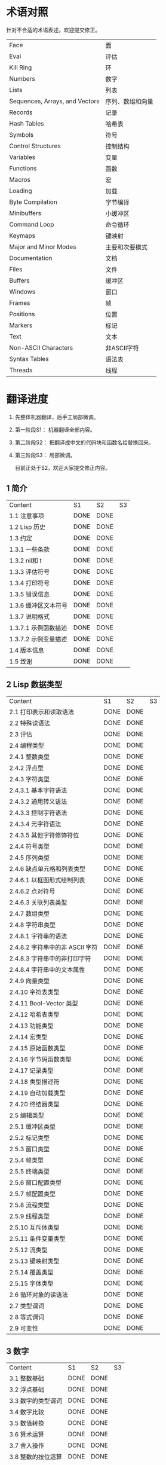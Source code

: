 * 术语对照
  针对不合适的术语表述，欢迎提交修正。
| Face         | 面       |
| Eval         | 评估     |
| Kill Ring    | 环       |
| Numbers                            | 数字                 |
| Lists                              | 列表                 |
| Sequences, Arrays, and Vectors     | 序列、数组和向量     |
| Records                            | 记录                 |
| Hash Tables                        | 哈希表               |
| Symbols                            | 符号                 |
| Control Structures                 | 控制结构             |
| Variables                          | 变量                 |
| Functions                          | 函数                 |
| Macros                             | 宏                   |
| Loading                            | 加载                 |
| Byte Compilation                   | 字节编译             |
| Minibuffers                        | 小缓冲区             |
| Command Loop                       | 命令循环             |
| Keymaps                            | 键映射               |
| Major and Minor Modes              | 主要和次要模式       |
| Documentation                      | 文档                 |
| Files                              | 文件                 |
| Buffers                            | 缓冲区            |
| Windows                            | 窗口                 |
| Frames                             | 帧                   |
| Positions                          | 位置                 |
| Markers                            | 标记                 |
| Text                               | 文本                 |
| Non-ASCII Characters               | 非ASCII字符          |
| Syntax Tables                      | 语法表               |
| Threads                            | 线程                 |

* 翻译进度
1. 先整体机器翻译，后手工局部微调。
2. 第一阶段S1： 机器翻译全部内容。
3. 第二阶段S2： 把翻译成中文的代码块和函数名给替换回来。
4. 第三阶段S3： 局部微调。

   目前正处于S2，欢迎大家提交修正内容。

** 1 简介
   | Content              | S1   | S2   | S3 |
   | 1.1 注意事项         | DONE | DONE |    |
   | 1.2 Lisp 历史        | DONE | DONE |    |
   | 1.3 约定             | DONE | DONE |    |
   | 1.3.1 一些条款       | DONE | DONE |    |
   | 1.3.2 nil和 t        | DONE | DONE |    |
   | 1.3.3 评估符号       | DONE | DONE |    |
   | 1.3.4 打印符号       | DONE | DONE |    |
   | 1.3.5 错误信息       | DONE | DONE |    |
   | 1.3.6 缓冲区文本符号 | DONE | DONE |    |
   | 1.3.7 说明格式       | DONE | DONE |    |
   | 1.3.7.1 示例函数描述 | DONE | DONE |    |
   | 1.3.7.2 示例变量描述 | DONE | DONE |    |
   | 1.4 版本信息         | DONE | DONE |    |
   | 1.5 致谢             | DONE | DONE |    |

** 2 Lisp 数据类型
   | Content                         | S1 | S2 | S3 |
   | 2.1 打印表示和读取语法          | DONE | DONE |    |
   | 2.2 特殊读语法                  | DONE | DONE |    |
   | 2.3 评估                        | DONE | DONE |    |
   | 2.4 编程类型                    | DONE | DONE |    |
   | 2.4.1 整数类型                  | DONE | DONE |    |
   | 2.4.2 浮点型                    | DONE | DONE |    |
   | 2.4.3 字符类型                  | DONE | DONE |    |
   | 2.4.3.1 基本字符语法            | DONE | DONE |    |
   | 2.4.3.2 通用转义语法            | DONE | DONE |    |
   | 2.4.3.3 控制字符语法            | DONE | DONE |    |
   | 2.4.3.4 元字符语法              | DONE | DONE |    |
   | 2.4.3.5 其他字符修饰符位        | DONE | DONE |    |
   | 2.4.4 符号类型                  | DONE | DONE |    |
   | 2.4.5 序列类型                  | DONE | DONE |    |
   | 2.4.6 缺点单元格和列表类型      | DONE | DONE |    |
   | 2.4.6.1 以框图形式绘制列表      | DONE | DONE |    |
   | 2.4.6.2 点对符号                | DONE | DONE |    |
   | 2.4.6.3 关联列表类型            | DONE | DONE |    |
   | 2.4.7 数组类型                  | DONE | DONE |    |
   | 2.4.8 字符串类型                | DONE | DONE |    |
   | 2.4.8.1 字符串的语法            | DONE | DONE |    |
   | 2.4.8.2 字符串中的非 ASCII 字符 | DONE | DONE |    |
   | 2.4.8.3 字符串中的非打印字符    | DONE | DONE |    |
   | 2.4.8.4 字符串中的文本属性      | DONE | DONE |    |
   | 2.4.9 向量类型                  | DONE | DONE |    |
   | 2.4.10 字符表类型               | DONE | DONE |    |
   | 2.4.11 Bool-Vector 类型         | DONE | DONE |    |
   | 2.4.12 哈希表类型               | DONE | DONE |    |
   | 2.4.13 功能类型                 | DONE | DONE |    |
   | 2.4.14 宏类型                   | DONE | DONE |    |
   | 2.4.15 原始函数类型             | DONE | DONE |    |
   | 2.4.16 字节码函数类型           | DONE | DONE |    |
   | 2.4.17 记录类型                 | DONE | DONE |    |
   | 2.4.18 类型描述符               | DONE | DONE |    |
   | 2.4.19 自动加载类型             | DONE | DONE |    |
   | 2.4.20 终结器类型               | DONE | DONE |    |
   | 2.5 编辑类型                    | DONE | DONE |    |
   | 2.5.1 缓冲区类型                | DONE | DONE |    |
   | 2.5.2 标记类型                  | DONE | DONE |    |
   | 2.5.3 窗口类型                  | DONE | DONE |    |
   | 2.5.4 帧类型                    | DONE | DONE |    |
   | 2.5.5 终端类型                  | DONE | DONE |    |
   | 2.5.6 窗口配置类型              | DONE | DONE |    |
   | 2.5.7 帧配置类型                | DONE | DONE |    |
   | 2.5.8 流程类型                  | DONE | DONE |    |
   | 2.5.9 线程类型                  | DONE | DONE |    |
   | 2.5.10 互斥体类型               | DONE | DONE |    |
   | 2.5.11 条件变量类型             | DONE | DONE |    |
   | 2.5.12 流类型                   | DONE | DONE |    |
   | 2.5.13 键映射类型               | DONE | DONE |    |
   | 2.5.14 覆盖类型                 | DONE | DONE |    |
   | 2.5.15 字体类型                 | DONE | DONE |    |
   | 2.6 循环对象的读语法            | DONE | DONE |    |
   | 2.7 类型谓词                    | DONE | DONE |    |
   | 2.8 等式谓词                    | DONE | DONE |    |
   | 2.9 可变性                      | DONE | DONE |    |


** 3 数字
   | Content            | S1   | S2   | S3 |
   | 3.1 整数基础       | DONE | DONE |    |
   | 3.2 浮点基础       | DONE | DONE |    |
   | 3.3 数字的类型谓词 | DONE | DONE |    |
   | 3.4 数字比较       | DONE | DONE |    |
   | 3.5 数值转换       | DONE | DONE |    |
   | 3.6 算术运算       | DONE | DONE |    |
   | 3.7 舍入操作       | DONE | DONE |    |
   | 3.8 整数的按位运算 | DONE | DONE |    |
   | 3.9 标准数学函数   | DONE | DONE |    |
   | 3.10 随机数        | DONE | DONE |    |


** 4 字符串和字符
   | Content                 | S1   | S2   | S3 |
   | 4.1 字符串和字符基础    | DONE | DONE |    |
   | 4.2 字符串谓词          | DONE | DONE |    |
   | 4.3 创建字符串          | DONE | DONE |    |
   | 4.4 修改字符串          | DONE | DONE |    |
   | 4.5 字符与字符串的比较  | DONE | DONE |    |
   | 4.6 字符和字符串的转换  | DONE | DONE |    |
   | 4.7 格式化字符串        | DONE | DONE |    |
   | 4.8 自定义格式字符串    | DONE | DONE |    |
   | 4.9 Lisp 中的大小写转换 | DONE | DONE |    |
   | 4.10 案例表             | DONE | DONE |    |


** 5 列表
   | Content                    | S1   | S2   | S3 |
   | 5.1 列表和缺点单元格       | DONE | DONE |    |
   | 5.2 列表上的谓词           | DONE | DONE |    |
   | 5.3 访问列表元素           | DONE | DONE |    |
   | 5.4 构建 Cons 单元格和列表 | DONE | DONE |    |
   | 5.5 修改列表变量           | DONE | DONE |    |
   | 5.6 修改现有列表结构       | DONE | DONE |    |
   | 5.6.1 改变列表元素 setcar  | DONE | DONE |    |
   | 5.6.2 更改列表的 CDR       | DONE | DONE |    |
   | 5.6.3 重新排列列表的函数   | DONE | DONE |    |
   | 5.7 使用列表作为集合       | DONE | DONE |    |
   | 5.8 关联列表               | DONE | DONE |    |
   | 5.9 属性列表               | DONE | DONE |    |
   | 5.9.1 属性列表和关联列表   | DONE | DONE |    |
   | 5.9.2 符号外的属性列表     | DONE | DONE |    |


** 6 序列、数组和向量
   | Content                  | S1   | S2   | S3 |
   | 6.1 序列                 | DONE | DONE |    |
   | 6.2 数组                 | DONE | DONE |    |
   | 6.3 操作数组的函数       | DONE | DONE |    |
   | 6.4 向量                 | DONE | DONE |    |
   | 6.5 向量函数             | DONE | DONE |    |
   | 6.6 字符表               | DONE | DONE |    |
   | 6.7 布尔向量             | DONE | DONE |    |
   | 6.8 管理固定大小的对象环 | DONE | DONE |    |


** 7 记录
   | Content        | S1   | S2   | S3 |
   | 7.1 记录功能   | DONE | DONE |    |
   | 7.2 向后兼容性 | DONE | DONE |    |

** 8 哈希表
   | Content            | S1   | S2   | S3 |
   | 8.1 创建哈希表     | DONE | DONE |    |
   | 8.2 哈希表访问     | DONE | DONE |    |
   | 8.3 定义哈希比较   | DONE | DONE |    |
   | 8.4 其他哈希表函数 | DONE | DONE |    |

** 9 符号
   | Content            | S1   | S2 | S3 |
   | 9.1 符号组件       | DONE | DONE |    |
   | 9.2 定义符号       | DONE | DONE |    |
   | 9.3 创建和嵌入符号 | DONE | DONE |    |
   | 9.4 符号属性       | DONE | DONE |    |
   | 9.4.1 访问符号属性 | DONE | DONE |    |
   | 9.4.2 标准符号属性 | DONE | DONE |    |
   | 9.5 速记           | DONE | DONE |    |
   | 9.5.1 例外         | DONE | DONE |    |


** 10 评估
   | Content               | S1   | S2 | S3 |
   | 10.1 评估简介         | DONE | DONE |    |
   | 10.2 表格种类         | DONE | DONE |    |
   | 10.2.1 自我评估表     | DONE | DONE |    |
   | 10.2.2 符号形式       | DONE | DONE |    |
   | 10.2.3 列表形式的分类 | DONE | DONE |    |
   | 10.2.4 符号函数间接   | DONE | DONE |    |
   | 10.2.5 函数形式的评估 | DONE | DONE |    |
   | 10.2.6 Lisp 宏求值    | DONE | DONE |    |
   | 10.2.7 特殊表格       | DONE | DONE |    |
   | 10.2.8 自动加载       | DONE | DONE |    |
   | 10.3 报价             | DONE | DONE |    |
   | 10.4 反引号           | DONE | DONE |    |
   | 10.5 评估             | DONE | DONE |    |
   | 10.6 延迟和惰性评估   | DONE | DONE |    |

** 11 控制结构
   | Content                               | S1   | S2   | S3 |
   | 11.1 测序                             | DONE | DONE |    |
   | 11.2 条件                             | DONE | DONE |    |
   | 11.3 组合条件的构造                   | DONE | DONE |    |
   | 11.4 模式匹配条件                     | DONE | DONE |    |
   | 11.4.1 该 pcase宏                     | DONE | DONE |    |
   | 11.4.2 扩展 pcase                     | DONE | DONE |    |
   | 11.4.3 反引号样式模式                 | DONE | DONE |    |
   | 11.4.4 解构 pcase模式                 | DONE | DONE |    |
   | 11.5 迭代                             | DONE | DONE |    |
   | 11.6 生成器                           | DONE | DONE |    |
   | 11.7 非本地出口                       | DONE | DONE |    |
   | 11.7.1 显式非本地出口： catch和 throw | DONE | DONE |    |
   | 11.7.2 示例 catch和 throw             | DONE | DONE |    |
   | 11.7.3 错误                           | DONE | DONE |    |
   | 11.7.3.1 如何发出错误信号             | DONE | DONE |    |
   | 11.7.3.2 Emacs 如何处理错误           | DONE | DONE |    |
   | 11.7.3.3 编写代码来处理错误           | DONE | DONE |    |
   | 11.7.3.4 错误符号和条件名称           | DONE | DONE |    |
   | 11.7.4 清理非本地出口                 | DONE | DONE |    |


** 12 变量
   | Content                          | S1   | S2   | S3 |
   | 12.1 全局变量                    | DONE | DONE |    |
   | 12.2 永不改变的变量              | DONE | DONE |    |
   | 12.3 局部变量                    | DONE | DONE |    |
   | 12.4 当变量为空时                | DONE | DONE |    |
   | 12.5 定义全局变量                | DONE | DONE |    |
   | 12.6 稳健定义变量的技巧          | DONE | DONE |    |
   | 12.7 访问变量值                  | DONE | DONE |    |
   | 12.8 设置变量值                  | DONE | DONE |    |
   | 12.9 当变量改变时运行函数。      | DONE | DONE |    |
   | 12.9.1 限制                      | DONE | DONE |    |
   | 12.10 变量绑定的作用域规则       | DONE | DONE |    |
   | 12.10.1 动态绑定                 | DONE | DONE |    |
   | 12.10.2 正确使用动态绑定         | DONE | DONE |    |
   | 12.10.3 词法绑定                 | DONE | DONE |    |
   | 12.10.4 使用词法绑定             | DONE | DONE |    |
   | 12.10.5 转换为词法绑定           | DONE | DONE |    |
   | 12.11 缓冲区局部变量             | DONE | DONE |    |
   | 12.11.1 缓冲区局部变量简介       | DONE | DONE |    |
   | 12.11.2 创建和删除缓冲区本地绑定 | DONE | DONE |    |
   | 12.11.3 缓冲区局部变量的默认值   | DONE | DONE |    |
   | 12.12 文件局部变量               | DONE | DONE |    |
   | 12.13 目录局部变量               | DONE | DONE |    |
   | 12.14 连接局部变量               | DONE | DONE |    |
   | 12.15 变量别名                   | DONE | DONE |    |
   | 12.16 有限制值的变量             | DONE | DONE |    |
   | 12.17 广义变量                   | DONE | DONE |    |
   | 12.17.1 setf宏                   | DONE | DONE |    |
   | 12.17.2 定义新的 setf形式        | DONE | DONE |    |


** 13 函数
   | Content                             | S1   | S2   | S3 |
   | 13.1 什么是函数？                   | DONE | DONE |    |
   | 13.2 Lambda 表达式                  | DONE | DONE |    |
   | 13.2.1 Lambda 表达式的组成部分      | DONE | DONE |    |
   | 13.2.2 一个简单的 Lambda 表达式示例 | DONE | DONE |    |
   | 13.2.3 参数列表的特点               | DONE | DONE |    |
   | 13.2.4 函数的文档字符串             | DONE | DONE |    |
   | 13.3 命名函数                       | DONE | DONE |    |
   | 13.4 定义函数                       | DONE | DONE |    |
   | 13.5 调用函数                       | DONE | DONE |    |
   | 13.6 映射函数                       | DONE | DONE |    |
   | 13.7 匿名函数                       | DONE | DONE |    |
   | 13.8 泛型函数                       | DONE | DONE |    |
   | 13.9 访问函数单元格内容             | DONE | DONE |    |
   | 13.10 闭包                          | DONE | DONE |    |
   | 13.11 建议 Emacs Lisp 函数          | DONE | DONE |    |
   | 13.11.1 操纵建议的原语              | DONE | DONE |    |
   | 13.11.2 建议命名函数                | DONE | DONE |    |
   | 13.11.3 编写建议的方法              | DONE | DONE |    |
   | 13.11.4 使用旧的 defadvice 适配代码 | DONE | DONE |    |
   | 13.12 声明过时的函数                | DONE | DONE |    |
   | 13.13 内联函数                      | DONE | DONE |    |
   | 13.14 declare形式                   | DONE | DONE |    |
   | 13.15 告诉编译器定义了一个函数      | DONE | DONE |    |
   | 13.16 判断一个函数是否可以安全调用  | DONE | DONE |    |
   | 13.17 其他与函数相关的话题          | DONE | DONE |    |


** 14 宏
   | Content                     | S1   | S2   | S3 |
   | 14.1 一个简单的宏例子       | DONE | DONE |    |
   | 14.2 宏调用的扩展           | DONE | DONE |    |
   | 14.3 宏和字节编译           | DONE | DONE |    |
   | 14.4 定义宏                 | DONE | DONE |    |
   | 14.5 使用宏的常见问题       | DONE | DONE |    |
   | 14.5.1 错误时间             | DONE | DONE |    |
   | 14.5.2 反复评估宏参数       | DONE | DONE |    |
   | 14.5.3 宏展开中的局部变量   | DONE | DONE |    |
   | 14.5.4 评估扩展中的宏观参数 | DONE | DONE |    |
   | 14.5.5 宏扩展了多少次？     | DONE | DONE |    |
   | 14.6 缩进宏                 | DONE | DONE |    |


** 15 自定义设置
   | Content             | S1   | S2   | S3 |
   | 15.1 常用项关键字   | DONE | DONE |    |
   | 15.2 定义自定义组   | DONE | DONE |    |
   | 15.3 定义自定义变量 | DONE | DONE |    |
   | 15.4 自定义类型     | DONE | DONE |    |
   | 15.4.1 简单类型     | DONE | DONE |    |
   | 15.4.2 复合类型     | DONE | DONE |    |
   | 15.4.3 拼接成列表   | DONE | DONE |    |
   | 15.4.4 键入关键字   | DONE | DONE |    |
   | 15.4.5 定义新类型   | DONE | DONE |    |
   | 15.5 应用自定义     | DONE | DONE |    |
   | 15.6 自定义主题     | DONE | DONE |    |

** 16 加载
   | Content                     | S1   | S2   | S3 |
   | 16.1 程序如何加载           | DONE | DONE |    |
   | 16.2 加载后缀               | DONE | DONE |    |
   | 16.3 图书馆搜索             | DONE | DONE |    |
   | 16.4 加载非 ASCII 字符      | DONE | DONE |    |
   | 16.5 自动加载               | DONE | DONE |    |
   | 16.5.1 按前缀自动加载       | DONE | DONE |    |
   | 16.5.2 何时使用自动加载     | DONE | DONE |    |
   | 16.6 重复加载               | DONE | DONE |    |
   | 16.7 特点                   | DONE | DONE |    |
   | 16.8 哪个文件定义了某个符号 | DONE | DONE |    |
   | 16.9 卸载                   | DONE | DONE |    |
   | 16.10 装载挂钩              | DONE | DONE |    |
   | 16.11 Emacs 动态模块        | DONE | DONE |    |


** 17 字节编译
   | Content                 | S1   | S2   | S3 |
   | 17.1 字节编译代码的性能 | DONE | DONE |    |
   | 17.2 字节编译函数       | DONE | DONE |    |
   | 17.3 文档字符串和编译   | DONE | DONE |    |
   | 17.4 单个函数的动态加载 | DONE | DONE |    |
   | 17.5 编译期间的评估     | DONE | DONE |    |
   | 17.6 编译器错误         | DONE | DONE |    |
   | 17.7 字节码函数对象     | DONE | DONE |    |
   | 17.8 反汇编字节码       | DONE | DONE |    |


** 18 Lisp编译成Native代码
   | Content           | S1   | S2 | S3 |
   | 18.1 本机编译函数 | DONE |    |    |
   | 18.2 本机编译变量 | DONE |    |    |

** 19 调试 Lisp 程序
   | Content                       | S1   | S2   | S3 |
   | 19.1 Lisp 调试器              | DONE | DONE |    |
   | 19.1.1 出错时进入调试器       | DONE | DONE |    |
   | 19.1.2 调试无限循环           | DONE | DONE |    |
   | 19.1.3 在函数调用中进入调试器 | DONE | DONE |    |
   | 19.1.4 修改变量时进入调试器   | DONE | DONE |    |
   | 19.1.5 显式进入调试器         | DONE | DONE |    |
   | 19.1.6 使用调试器             | DONE | DONE |    |
   | 19.1.7 回溯                   | DONE | DONE |    |
   | 19.1.8 调试器命令             | DONE | DONE |    |
   | 19.1.9 调用调试器             | DONE | DONE |    |
   | 19.1.10 调试器的内部结构      | DONE | DONE |    |
   | 19.2 调试                     | DONE | DONE |    |
   | 19.2.1 使用 Edebug            | DONE | DONE |    |
   | 19.2.2 为 Edebug 检测         | DONE | DONE |    |
   | 19.2.3 Edebug 执行模式        | DONE | DONE |    |
   | 19.2.4 跳跃                   | DONE | DONE |    |
   | 19.2.5 其他 Edebug 命令       | DONE | DONE |    |
   | 19.2.6 断点                   | DONE | DONE |    |
   | 19.2.6.1 调试断点             | DONE | DONE |    |
   | 19.2.6.2 全局中断条件         | DONE | DONE |    |
   | 19.2.6.3 源断点               | DONE | DONE |    |
   | 19.2.7 捕获错误               | DONE | DONE |    |
   | 19.2.8 调试视图               | DONE | DONE |    |
   | 19.2.9 评估                   | DONE | DONE |    |
   | 19.2.10 评估列表缓冲区        | DONE | DONE |    |
   | 19.2.11 在 Edebug 中打印      | DONE | DONE |    |
   | 19.2.12 跟踪缓冲区            | DONE | DONE |    |
   | 19.2.13 覆盖测试              | DONE | DONE |    |
   | 19.2.14 外部环境              | DONE | DONE |    |
   | 19.2.14.1 检查是否停止        | DONE | DONE |    |
   | 19.2.14.2 调试显示更新        | DONE | DONE |    |
   | 19.2.14.3 Edebug 递归编辑     | DONE | DONE |    |
   | 19.2.15 调试和宏              | DONE | DONE |    |
   | 19.2.15.1 检测宏调用          | DONE | DONE |    |
   | 19.2.15.2 规格表              | DONE | DONE |    |
   | 19.2.15.3 规范中的回溯        | DONE | DONE |    |
   | 19.2.15.4 规范示例            | DONE | DONE |    |
   | 19.2.16 调试选项              | DONE | DONE |    |
   | 19.3 调试无效的 Lisp 语法     | DONE | DONE |    |
   | 19.3.1 多余的开括号           | DONE | DONE |    |
   | 19.3.2 多余的右括号           | DONE | DONE |    |
   | 19.4 测试覆盖率               | DONE | DONE |    |
   | 19.5 剖析                     | DONE | DONE |    |


** 20 读入和打印 Lisp 对象
   | Content             | S1   | S2 | S3 |
   | 20.1 读入与打印简介 | DONE |    |    |
   | 20.2 输入流         | DONE |    |    |
   | 20.3 输入函数       | DONE |    |    |
   | 20.4 输出流         | DONE |    |    |
   | 20.5 输出函数       | DONE |    |    |
   | 20.6 影响输出的变量 | DONE |    |    |


** 21 小缓冲区
   | Content                           | S1   | S2 | S3 |
   | 21.1 Minibuffers 简介             | DONE |    |    |
   | 21.2 用 Minibuffer 读取文本字符串 | DONE |    |    |
   | 21.3 用 Minibuffer 读取 Lisp 对象 | DONE |    |    |
   | 21.4 小缓冲区历史                 | DONE |    |    |
   | 21.5 初始输入                     | DONE |    |    |
   | 21.6 完成                         | DONE |    |    |
   | 21.6.1 基本完成函数               | DONE |    |    |
   | 21.6.2 完成和小缓冲区             | DONE |    |    |
   | 21.6.3 完成完成的 Minibuffer 命令 | DONE |    |    |
   | 21.6.4 高级完成函数               | DONE |    |    |
   | 21.6.5 读取文件名                 | DONE |    |    |
   | 21.6.6 完成变量                   | DONE |    |    |
   | 21.6.7 编程完成                   | DONE |    |    |
   | 21.6.8 在普通缓冲区中完成         | DONE |    |    |
   | 21.7 是或否查询                   | DONE |    |    |
   | 21.8 提出多项选择题               | DONE |    |    |
   | 21.9 读取密码                     | DONE |    |    |
   | 21.10 小缓冲区命令                | DONE |    |    |
   | 21.11 小缓冲窗口                  | DONE |    |    |
   | 21.12 小缓冲区内容                | DONE |    |    |
   | 21.13 递归小缓冲区                | DONE |    |    |
   | 21.14 抑制交互                    | DONE |    |    |
   | 21.15 小缓冲区杂记                | DONE |    |    |


** 22 命令循环
   | Content                        | S1   | S2 | S3 |
   | 22.1 命令循环概述              | DONE |    |    |
   | 22.2 定义命令                  | DONE |    |    |
   | 22.2.1 使用 interactive        | DONE |    |    |
   | 22.2.2 代码字符 interactive    | DONE |    |    |
   | 22.2.3 使用示例 interactive    | DONE |    |    |
   | 22.2.4 指定命令模式            | DONE |    |    |
   | 22.2.5 在命令选项中进行选择    | DONE |    |    |
   | 22.3 交互调用                  | DONE |    |    |
   | 22.4 区分交互调用              | DONE |    |    |
   | 22.5 来自命令循环的信息        | DONE |    |    |
   | 22.6 指令后点调整              | DONE |    |    |
   | 22.7 输入事件                  | DONE |    |    |
   | 22.7.1 键盘事件                | DONE |    |    |
   | 22.7.2 功能键                  | DONE |    |    |
   | 22.7.3 鼠标事件                | DONE |    |    |
   | 22.7.4 点击事件                | DONE |    |    |
   | 22.7.5 拖动事件                | DONE |    |    |
   | 22.7.6 按钮按下事件            | DONE |    |    |
   | 22.7.7 重复事件                | DONE |    |    |
   | 22.7.8 运动事件                | DONE |    |    |
   | 22.7.9 焦点事件                | DONE |    |    |
   | 22.7.10 其他系统事件           | DONE |    |    |
   | 22.7.11 事件示例               | DONE |    |    |
   | 22.7.12 分类事件               | DONE |    |    |
   | 22.7.13 访问鼠标事件           | DONE |    |    |
   | 22.7.14 访问滚动条事件         | DONE |    |    |
   | 22.7.15 将键盘事件放入字符串中 | DONE |    |    |
   | 22.8 读数输入                  | DONE |    |    |
   | 22.8.1 按键序列输入            | DONE |    |    |
   | 22.8.2 读取一个事件            | DONE |    |    |
   | 22.8.3 修改和翻译输入事件      | DONE |    |    |
   | 22.8.4 调用输入法              | DONE |    |    |
   | 22.8.5 引用字符输入            | DONE |    |    |
   | 22.8.6 杂项事件输入功能        | DONE |    |    |
   | 22.9 特别活动                  | DONE |    |    |
   | 22.10 等待经过时间或输入       | DONE |    |    |
   | 22.11 退出                     | DONE |    |    |
   | 22.12 前缀命令参数             | DONE |    |    |
   | 22.13 递归编辑                 | DONE |    |    |
   | 22.14 禁用命令                 | DONE |    |    |
   | 22.15 命令历史                 | DONE |    |    |
   | 22.16 键盘宏                   | DONE |    |    |


** 23 键映射
   | Content                        | S1   | S2 | S3 |
   | 23.1 按键序列                  | DONE |    |    |
   | 23.2 键映射基础                | DONE |    |    |
   | 23.3 键映射格式                | DONE |    |    |
   | 23.4 创建键映射                | DONE |    |    |
   | 23.5 继承和键映射              | DONE |    |    |
   | 23.6 前缀键                    | DONE |    |    |
   | 23.7 活动键映射                | DONE |    |    |
   | 23.8 搜索活动键映射            | DONE |    |    |
   | 23.9 控制激活的键映射          | DONE |    |    |
   | 23.10 密钥查找                 | DONE |    |    |
   | 23.11 键查找函数               | DONE |    |    |
   | 23.12 更改键绑定               | DONE |    |    |
   | 23.13 重映射命令               | DONE |    |    |
   | 23.14 用于翻译事件序列的键映射 | DONE |    |    |
   | 23.14.1 与普通键映射的交互     | DONE |    |    |
   | 23.15 绑定键的命令             | DONE |    |    |
   | 23.16 扫描键映射               | DONE |    |    |
   | 23.17 菜单键映射               | DONE |    |    |
   | 23.17.1 定义菜单               | DONE |    |    |
   | 23.17.1.1 简单菜单项           | DONE |    |    |
   | 23.17.1.2 扩展菜单项           | DONE |    |    |
   | 23.17.1.3 菜单分隔符           | DONE |    |    |
   | 23.17.1.4 别名菜单项           | DONE |    |    |
   | 23.17.2 菜单和鼠标             | DONE |    |    |
   | 23.17.3 菜单和键盘             | DONE |    |    |
   | 23.17.4 菜单示例               | DONE |    |    |
   | 23.17.5 菜单栏                 | DONE |    |    |
   | 23.17.6 工具栏                 | DONE |    |    |
   | 23.17.7 修改菜单               | DONE |    |    |
   | 23.17.8 简易菜单               | DONE |    |    |


** 24 主和次模式
   | Content                             | S1   | S2 | S3 |
   | 24.1 钩子                           | DONE |    |    |
   | 24.1.1 运行钩子                     | DONE |    |    |
   | 24.1.2 设置挂钩                     | DONE |    |    |
   | 24.2 主模式                         | DONE |    |    |
   | 24.2.1 主模式约定                   | DONE |    |    |
   | 24.2.2 Emacs 如何选择主模式         | DONE |    |    |
   | 24.2.3 获取有关主模式的帮助         | DONE |    |    |
   | 24.2.4 定义派生模式                 | DONE |    |    |
   | 24.2.5 基本主模式                   | DONE |    |    |
   | 24.2.6 模式挂钩                     | DONE |    |    |
   | 24.2.7 列表模式                     | DONE |    |    |
   | 24.2.8 通用模式                     | DONE |    |    |
   | 24.2.9 主模式示例                   | DONE |    |    |
   | 24.3 次模式                         | DONE |    |    |
   | 24.3.1 编写次模式的约定             | DONE |    |    |
   | 24.3.2 键映射和次模式               | DONE |    |    |
   | 24.3.3 定义次模式                   | DONE |    |    |
   | 24.4 模式线格式                     | DONE |    |    |
   | 24.4.1 模式线基础                   | DONE |    |    |
   | 24.4.2 模式行的数据结构             | DONE |    |    |
   | 24.4.3 顶层模式线控制               | DONE |    |    |
   | 24.4.4 模式行中使用的变量           | DONE |    |    |
   | 24.4.5 %- 模式线中的构造            | DONE |    |    |
   | 24.4.6 模式行中的属性               | DONE |    |    |
   | 24.4.7 窗口标题行                   | DONE |    |    |
   | 24.4.8 模拟模式行格式               | DONE |    |    |
   | 24.5 名称                           | DONE |    |    |
   | 24.6 字体锁定模式                   | DONE |    |    |
   | 24.6.1 字体锁定基础                 | DONE |    |    |
   | 24.6.2 基于搜索的字体               | DONE |    |    |
   | 24.6.3 自定义基于搜索的字体         | DONE |    |    |
   | 24.6.4 其他字体锁定变量             | DONE |    |    |
   | 24.6.5 字体锁定级别                 | DONE |    |    |
   | 24.6.6 预计算字体                   | DONE |    |    |
   | 24.6.7 字体锁定面                   | DONE |    |    |
   | 24.6.8 语法字体锁定                 | DONE |    |    |
   | 24.6.9 多行字体锁定结构             | DONE |    |    |
   | 24.6.9.1 字体锁定多行               | DONE |    |    |
   | 24.6.9.2 缓冲区更改后要字体化的区域 | DONE |    |    |
   | 24.7 代码自动缩进                   | DONE |    |    |
   | 24.7.1 简单的缩进引擎               | DONE |    |    |
   | 24.7.1.1 SMIE 设置和功能            | DONE |    |    |
   | 24.7.1.2 运算符优先级文法           | DONE |    |    |
   | 24.7.1.3 定义语言的语法             | DONE |    |    |
   | 24.7.1.4 定义令牌                   | DONE |    |    |
   | 24.7.1.5 使用弱解析器               | DONE |    |    |
   | 24.7.1.6 指定缩进规则               | DONE |    |    |
   | 24.7.1.7 缩进规则的辅助函数         | DONE |    |    |
   | 24.7.1.8 缩进规则示例               | DONE |    |    |
   | 24.7.1.9 自定义缩进                 | DONE |    |    |
   | 24.8 桌面保存模式                   | DONE |    |    |


** 25 文档
   | Content                 | S1   | S2 | S3 |
   | 25.1 文档基础           | DONE |    |    |
   | 25.2 访问文档字符串     | DONE |    |    |
   | 25.3 替换文档中的键绑定 | DONE |    |    |
   | 25.4 文本引用样式       | DONE |    |    |
   | 25.5 描述帮助信息的字符 | DONE |    |    |
   | 25.6 帮助功能           | DONE |    |    |
   | 25.7 文档组             | DONE |    |    |


** 26 文件
   | Content                    | S1   | S2 | S3 |
   | 26.1 访问文件              | DONE |    |    |
   | 26.1.1 文件访问函数        | DONE |    |    |
   | 26.1.2 访问子程序          | DONE |    |    |
   | 26.2 保存缓冲区            | DONE |    |    |
   | 26.3 从文件中读取          | DONE |    |    |
   | 26.4 写入文件              | DONE |    |    |
   | 26.5 文件锁                | DONE |    |    |
   | 26.6 文件信息              | DONE |    |    |
   | 26.6.1 测试可访问性        | DONE |    |    |
   | 26.6.2 区分文件种类        | DONE |    |    |
   | 26.6.3 真名                | DONE |    |    |
   | 26.6.4 文件属性            | DONE |    |    |
   | 26.6.5 扩展文件属性        | DONE |    |    |
   | 26.6.6 在标准位置定位文件  | DONE |    |    |
   | 26.7 更改文件名和属性      | DONE |    |    |
   | 26.8 文件和二级存储        | DONE |    |    |
   | 26.9 文件名                | DONE |    |    |
   | 26.9.1 文件名组件          | DONE |    |    |
   | 26.9.2 绝对和相对文件名    | DONE |    |    |
   | 26.9.3 目录名称            | DONE |    |    |
   | 26.9.4 扩展文件名的函数    | DONE |    |    |
   | 26.9.5 生成唯一文件名      | DONE |    |    |
   | 26.9.6 文件名补全          | DONE |    |    |
   | 26.9.7 标准文件名          | DONE |    |    |
   | 26.10 目录的内容           | DONE |    |    |
   | 26.11 创建、复制和删除目录 | DONE |    |    |
   | 26.12 使某些文件名“神奇”   | DONE |    |    |
   | 26.13 文件格式转换         | DONE |    |    |
   | 26.13.1 概述               | DONE |    |    |
   | 26.13.2 往返规范           | DONE |    |    |
   | 26.13.3 零碎规格           | DONE |    |    |


** 27 备份和自动保存
   | Content                         | S1   | S2 | S3 |
   | 27.1 备份文件                   | DONE |    |    |
   | 27.1.1 制作备份文件             | DONE |    |    |
   | 27.1.2 重命名备份还是复制备份？ | DONE |    |    |
   | 27.1.3 制作和删除编号备份文件   | DONE |    |    |
   | 27.1.4 命名备份文件             | DONE |    |    |
   | 27.2 自动保存                   | DONE |    |    |
   | 27.3 还原                       | DONE |    |    |


** 28 缓冲区
   | Content                        | S1   | S2 | S3 |
   | 28.1 缓冲区基础                | DONE |    |    |
   | 28.2 当前缓冲区                | DONE |    |    |
   | 28.3 缓冲区名称                | DONE |    |    |
   | 28.4 缓冲区文件名              | DONE |    |    |
   | 28.5 缓冲区修改                | DONE |    |    |
   | 28.6 缓冲区修改时间            | DONE |    |    |
   | 28.7 只读缓冲区                | DONE |    |    |
   | 28.8 缓冲区列表                | DONE |    |    |
   | 28.9 创建缓冲区                | DONE |    |    |
   | 28.10 终止缓冲区               | DONE |    |    |
   | 28.11 间接缓冲区               | DONE |    |    |
   | 28.12 在两个缓冲区之间交换文本 | DONE |    |    |
   | 28.13 缓冲间隙                 | DONE |    |    |

** 29 窗口
   | Content                        | S1   | S2 | S3 |
   | 29.1 Emacs Windows的基本概念   | DONE |    |    |
   | 29.2 窗户和框架                | DONE |    |    |
   | 29.3 选择窗口                  | DONE |    |    |
   | 29.4 窗口大小                  | DONE |    |    |
   | 29.5 调整窗口大小              | DONE |    |    |
   | 29.6 保留窗口大小              | DONE |    |    |
   | 29.7 分割窗口                  | DONE |    |    |
   | 29.8 删除窗口                  | DONE |    |    |
   | 29.9 重新组合窗口              | DONE |    |    |
   | 29.10 Windows的循环排序        | DONE |    |    |
   | 29.11 缓冲区和窗口             | DONE |    |    |
   | 29.12 切换到窗口中的缓冲区     | DONE |    |    |
   | 29.13 在合适的窗口中显示缓冲区 | DONE |    |    |
   | 29.13.1 选择显示缓冲区的窗口   | DONE |    |    |
   | 29.13.2 缓冲区显示的动作函数   | DONE |    |    |
   | 29.13.3 缓冲区显示的动作列表   | DONE |    |    |
   | 29.13.4 显示缓冲区的附加选项   | DONE |    |    |
   | 29.13.5 动作函数的优先级       | DONE |    |    |
   | 29.13.6 缓冲区显示之禅         | DONE |    |    |
   | 29.14 窗口历史                 | DONE |    |    |
   | 29.15 专用窗口                 | DONE |    |    |
   | 29.16 退出窗口                 | DONE |    |    |
   | 29.17 侧窗                     | DONE |    |    |
   | 29.17.1 在侧窗中显示缓冲区     | DONE |    |    |
   | 29.17.2 侧窗选项和功能         | DONE |    |    |
   | 29.17.3 带有侧窗的框架布局     | DONE |    |    |
   | 29.18 原子窗口                 | DONE |    |    |
   | 29.19 窗口和点                 | DONE |    |    |
   | 29.20 窗口开始和结束位置       | DONE |    |    |
   | 29.21 文本滚动                 | DONE |    |    |
   | 29.22 垂直小数滚动             | DONE |    |    |
   | 29.23 水平滚动                 | DONE |    |    |
   | 29.24 坐标和窗口               | DONE |    |    |
   | 29.25 鼠标窗口自动选择         | DONE |    |    |
   | 29.26 窗口配置                 | DONE |    |    |
   | 29.27 窗口参数                 | DONE |    |    |
   | 29.28 窗口滚动和改变的钩子     | DONE |    |    |

** 30 帧
   | Content                        | S1   | S2 | S3 |
   | 30.1 创建帧                    | DONE |    |    |
   | 30.2 多终端                    | DONE |    |    |
   | 30.3 帧几何                    | DONE |    |    |
   | 30.3.1 帧布局                  | DONE |    |    |
   | 30.3.2 帧字体                  | DONE |    |    |
   | 30.3.3 帧位置                  | DONE |    |    |
   | 30.3.4 帧大小                  | DONE |    |    |
   | 30.3.5 隐含的帧大小调整        | DONE |    |    |
   | 30.4 帧参数                    | DONE |    |    |
   | 30.4.1 访问帧参数              | DONE |    |    |
   | 30.4.2 初始帧参数              | DONE |    |    |
   | 30.4.3 窗框参数                | DONE |    |    |
   | 30.4.3.1 基本参数              | DONE |    |    |
   | 30.4.3.2 位置参数              | DONE |    |    |
   | 30.4.3.3 尺寸参数              | DONE |    |    |
   | 30.4.3.4 布局参数              | DONE |    |    |
   | 30.4.3.5 缓冲区参数            | DONE |    |    |
   | 30.4.3.6 帧交互参数            | DONE |    |    |
   | 30.4.3.7 鼠标拖动参数          | DONE |    |    |
   | 30.4.3.8 窗口管理参数          | DONE |    |    |
   | 30.4.3.9 光标参数              | DONE |    |    |
   | 30.4.3.10 字体和颜色参数       | DONE |    |    |
   | 30.4.4 几何                    | DONE |    |    |
   | 30.5 终端参数                  | DONE |    |    |
   | 30.6 帧标题                    | DONE |    |    |
   | 30.7 删除帧                    | DONE |    |    |
   | 30.8 查找所有帧                | DONE |    |    |
   | 30.9 小缓冲区和帧              | DONE |    |    |
   | 30.10 输入焦点                 | DONE |    |    |
   | 30.11 框架的可见性             | DONE |    |    |
   | 30.12 提升、降低和重新堆叠框架 | DONE |    |    |
   | 30.13 帧配置                   | DONE |    |    |
   | 30.14 子框架                   | DONE |    |    |
   | 30.15 鼠标跟踪                 | DONE |    |    |
   | 30.16 鼠标位置                 | DONE |    |    |
   | 30.17 弹出菜单                 | DONE |    |    |
   | 30.18 对话框                   | DONE |    |    |
   | 30.19 指针形状                 | DONE |    |    |
   | 30.20 窗口系统选择             | DONE |    |    |
   | 30.21 拖放                     | DONE |    |    |
   | 30.22 颜色名称                 | DONE |    |    |
   | 30.23 文本终端颜色             | DONE |    |    |
   | 30.24 X 资源                   | DONE |    |    |
   | 30.25 显示功能测试             | DONE |    |    |

** 31 位置
   | Content                 | S1   | S2 | S3 |
   | 31.1 点                 | DONE |    |    |
   | 31.2 运动               | DONE |    |    |
   | 31.2.1 角色动作         | DONE |    |    |
   | 31.2.2 词动             | DONE |    |    |
   | 31.2.3 移动到缓冲区末端 | DONE |    |    |
   | 31.2.4 文本行的运动     | DONE |    |    |
   | 31.2.5 屏幕线运动       | DONE |    |    |
   | 31.2.6 移动平衡表达式   | DONE |    |    |
   | 31.2.7 跳过字符         | DONE |    |    |
   | 31.3 远足               | DONE |    |    |
   | 31.4 收窄               | DONE |    |    |

** 32 标记
   | Content             | S1   | S2 | S3 |
   | 32.1 标记概述       | DONE |    |    |
   | 32.2 关于标记的谓词 | DONE |    |    |
   | 32.3 创建标记的函数 | DONE |    |    |
   | 32.4 来自标记的信息 | DONE |    |    |
   | 32.5 标记插入类型   | DONE |    |    |
   | 32.6 移动标记位置   | DONE |    |    |
   | 32.7 标记           | DONE |    |    |
   | 32.8 区域           | DONE |    |    |

** 33 文本
   | Content                         | S1   | S2 | S3 |
   | 33.1 检查文本近点               | DONE |    |    |
   | 33.2 检查缓冲区内容             | DONE |    |    |
   | 33.3 比较文本                   | DONE |    |    |
   | 33.4 插入文本                   | DONE |    |    |
   | 33.5 用户级插入命令             | DONE |    |    |
   | 33.6 删除文本                   | DONE |    |    |
   | 33.7 用户级删除命令             | DONE |    |    |
   | 33.8 环                         | DONE |    |    |
   | 33.8.1 环概念                   | DONE |    |    |
   | 33.8.2 杀死函数                 | DONE |    |    |
   | 33.8.3 扬克                     | DONE |    |    |
   | 33.8.4 Yanking 函数             | DONE |    |    |
   | 33.8.5 低级环                   | DONE |    |    |
   | 33.8.6 环的内部                 | DONE |    |    |
   | 33.9 撤消                       | DONE |    |    |
   | 33.10 维护撤销列表              | DONE |    |    |
   | 33.11 填充                      | DONE |    |    |
   | 33.12 填充边距                  | DONE |    |    |
   | 33.13 自适应填充模式            | DONE |    |    |
   | 33.14 自动填充                  | DONE |    |    |
   | 33.15 文本排序                  | DONE |    |    |
   | 33.16 计数列                    | DONE |    |    |
   | 33.17 缩进                      | DONE |    |    |
   | 33.17.1 缩进原语                | DONE |    |    |
   | 33.17.2 主模式控制的缩进        | DONE |    |    |
   | 33.17.3 缩进整个区域            | DONE |    |    |
   | 33.17.4 相对于前几行的缩进      | DONE |    |    |
   | 33.17.5 可调制表位              | DONE |    |    |
   | 33.17.6 基于缩进的运动命令      | DONE |    |    |
   | 33.18 案例变更                  | DONE |    |    |
   | 33.19 文本属性                  | DONE |    |    |
   | 33.19.1 检查文本属性            | DONE |    |    |
   | 33.19.2 更改文本属性            | DONE |    |    |
   | 33.19.3 文本属性搜索功能        | DONE |    |    |
   | 33.19.4 具有特殊含义的属性      | DONE |    |    |
   | 33.19.5 格式化文本属性          | DONE |    |    |
   | 33.19.6 文本属性的粘性          | DONE |    |    |
   | 33.19.7 文本属性的惰性计算      | DONE |    |    |
   | 33.19.8 定义可点击文本          | DONE |    |    |
   | 33.19.9 定义和使用字段          | DONE |    |    |
   | 33.19.10 为什么文本属性不是区间 | DONE |    |    |
   | 33.20 替换字符代码              | DONE |    |    |
   | 33.21 寄存器                    | DONE |    |    |
   | 33.22 文本转置                  | DONE |    |    |
   | 33.23 替换缓冲区文本            | DONE |    |    |
   | 33.24 处理压缩数据              | DONE |    |    |
   | 33.25 Base 64 编码              | DONE |    |    |
   | 33.26 校验和/哈希               | DONE |    |    |
   | 33.27 GnuTLS 密码学             | DONE |    |    |
   | 33.27.1 GnuTLS 加密输入的格式   | DONE |    |    |
   | 33.27.2 GnuTLS 加密函数         | DONE |    |    |
   | 33.28 解析 HTML 和 XML          | DONE |    |    |
   | 33.28.1 文档对象模型            | DONE |    |    |
   | 33.29 解析和生成 JSON 值        | DONE |    |    |
   | 33.30 JSONRPC 通信              | DONE |    |    |
   | 33.30.1 概述                    | DONE |    |    |
   | 33.30.2 基于进程的 JSONRPC 连接 | DONE |    |    |
   | 33.30.3 JSONRPC JSON对象格式    | DONE |    |    |
   | 33.30.4 延迟的 JSONRPC 请求     | DONE |    |    |
   | 33.31 原子变更组                | DONE |    |    |
   | 33.32 更改挂钩                  | DONE |    |    |


** 34 非 ASCII 字符
   | Content                        | S1   | S2 | S3 |
   | 34.1 文本表示                  | DONE |    |    |
   | 34.2 禁用多字节字符            | DONE |    |    |
   | 34.3 转换文本表示              | DONE |    |    |
   | 34.4 选择表示                  | DONE |    |    |
   | 34.5 字符代码                  | DONE |    |    |
   | 34.6 字符属性                  | DONE |    |    |
   | 34.7 字符集                    | DONE |    |    |
   | 34.8 扫描字符集                | DONE |    |    |
   | 34.9 字符翻译                  | DONE |    |    |
   | 34.10 编码系统                 | DONE |    |    |
   | 34.10.1 编码系统的基本概念     | DONE |    |    |
   | 34.10.2 编码和 I/O             | DONE |    |    |
   | 34.10.3 Lisp 中的编码系统      | DONE |    |    |
   | 34.10.4 用户选择的编码系统     | DONE |    |    |
   | 34.10.5 默认编码系统           | DONE |    |    |
   | 34.10.6 为一个操作指定编码系统 | DONE |    |    |
   | 34.10.7 显式编码和解码         | DONE |    |    |
   | 34.10.8 终端 I/O 编码          | DONE |    |    |
   | 34.11 输入法                   | DONE |    |    |
   | 34.12 语言环境                 | DONE |    |    |

** 35 搜索和匹配
   | Content                            | S1   | S2 | S3 |
   | 35.1 搜索字符串                    | DONE |    |    |
   | 35.2 搜索和案例                    | DONE |    |    |
   | 35.3 正则表达式                    | DONE |    |    |
   | 35.3.1 正则表达式的语法            | DONE |    |    |
   | 35.3.1.1 正则表达式中的特殊字符    | DONE |    |    |
   | 35.3.1.2 字符类                    | DONE |    |    |
   | 35.3.1.3 正则表达式中的反斜杠结构  | DONE |    |    |
   | 35.3.2 复杂正则表达式示例          | DONE |    |    |
   | 35.3.3 该 rx结构化正则表达式表示法 | DONE |    |    |
   | 35.3.3.1 构造 rx正则表达式         | DONE |    |    |
   | 35.3.3.2 函数和宏使用 rx正则表达式 | DONE |    |    |
   | 35.3.3.3 定义新的 rx形式           | DONE |    |    |
   | 35.3.4 正则表达式函数              | DONE |    |    |
   | 35.3.5 正则表达式的问题            | DONE |    |    |
   | 35.4 正则表达式搜索                | DONE |    |    |
   | 35.5 POSIX正则表达式搜索           | DONE |    |    |
   | 35.6 匹配数据                      | DONE |    |    |
   | 35.6.1 替换匹配的文本              | DONE |    |    |
   | 35.6.2 简单匹配数据访问            | DONE |    |    |
   | 35.6.3 访问整个比赛数据            | DONE |    |    |
   | 35.6.4 保存和恢复比赛数据          | DONE |    |    |
   | 35.7 搜索和替换                    | DONE |    |    |
   | 35.8 编辑中使用的标准正则表达式    | DONE |    |    |

** 36 语法表
   | Content                   | S1   | S2 | S3 |
   | 36.1 语法表概念           | DONE |    |    |
   | 36.2 语法描述符           | DONE |    |    |
   | 36.2.1 语法类表           | DONE |    |    |
   | 36.2.2 语法标志           | DONE |    |    |
   | 36.3 语法表函数           | DONE |    |    |
   | 36.4 语法属性             | DONE |    |    |
   | 36.5 运动和句法           | DONE |    |    |
   | 36.6 解析表达式           | DONE |    |    |
   | 36.6.1 基于解析的运动命令 | DONE |    |    |
   | 36.6.2 查找位置的解析状态 | DONE |    |    |
   | 36.6.3 解析器状态         | DONE |    |    |
   | 36.6.4 低级解析           | DONE |    |    |
   | 36.6.5 控制解析的参数     | DONE |    |    |
   | 36.7 语法表内部           | DONE |    |    |
   | 36.8 类别                 | DONE |    |    |

** 37 缩写和缩写扩展
   | Content               | S1   | S2 | S3 |
   | 37.1 缩略表           | DONE |    |    |
   | 37.2 定义缩写         | DONE |    |    |
   | 37.3 在文件中保存缩写 | DONE |    |    |
   | 37.4 查找和扩展缩略语 | DONE |    |    |
   | 37.5 标准缩写表       | DONE |    |    |
   | 37.6 缩写属性         | DONE |    |    |
   | 37.7 缩写表属性       | DONE |    |    |

** 38 线程
   | Content           | S1   | S2 | S3 |
   | 38.1 基本线程函数 | DONE |    |    |
   | 38.2 互斥体       | DONE |    |    |
   | 38.3 条件变量     | DONE |    |    |
   | 38.4 线程列表     | DONE |    |    |

** 39 进程
   | Content                           | S1   | S2 | S3 |
   | 39.1 创建子进程的函数             | DONE |    |    |
   | 39.2 Shell 参数                   | DONE |    |    |
   | 39.3 创建同步进程                 | DONE |    |    |
   | 39.4 创建一个异步进程             | DONE |    |    |
   | 39.5 删除进程                     | DONE |    |    |
   | 39.6 过程信息                     | DONE |    |    |
   | 39.7 向进程发送输入               | DONE |    |    |
   | 39.8 向进程发送信号               | DONE |    |    |
   | 39.9 接收进程的输出               | DONE |    |    |
   | 39.9.1 进程缓冲区                 | DONE |    |    |
   | 39.9.2 过程过滤器函数             | DONE |    |    |
   | 39.9.3 解码过程输出               | DONE |    |    |
   | 39.9.4 接受进程的输出             | DONE |    |    |
   | 39.9.5 进程和线程                 | DONE |    |    |
   | 39.10 Sentinels：检测进程状态变化 | DONE |    |    |
   | 39.11 退出前查询                  | DONE |    |    |
   | 39.12 访问其他进程                | DONE |    |    |
   | 39.13 事务队列                    | DONE |    |    |
   | 39.14 网络连接                    | DONE |    |    |
   | 39.15 网络服务器                  | DONE |    |    |
   | 39.16 数据报                      | DONE |    |    |
   | 39.17 低级网络访问                | DONE |    |    |
   | 39.17.1 make-network-process      | DONE |    |    |
   | 39.17.2 网络选项                  | DONE |    |    |
   | 39.17.3 测试网络功能的可用性      | DONE |    |    |
   | 39.18 其他网络设施                | DONE |    |    |
   | 39.19 与串口通信                  | DONE |    |    |
   | 39.20 打包和解包字节数组          | DONE |    |    |
   | 39.20.1 描述数据布局              | DONE |    |    |
   | 39.20.2 解包和打包字节的函数      | DONE |    |    |
   | 39.20.3 高级数据布局规范          | DONE |    |    |

** 40 Emacs 显示
   | Content                    | S1   | S2 | S3 |
   | 40.1 刷新屏幕              | DONE |    |    |
   | 40.2 强制重新显示          | DONE |    |    |
   | 40.3 截断                  | DONE |    |    |
   | 40.4 回声区                | DONE |    |    |
   | 40.4.1 在回显区显示消息    | DONE |    |    |
   | 40.4.2 上报操作进度        | DONE |    |    |
   | 40.4.3 记录消息 *留言*       | DONE |    |    |
   | 40.4.4 回声区自定义        | DONE |    |    |
   | 40.5 报告警告              | DONE |    |    |
   | 40.5.1 警告基础            | DONE |    |    |
   | 40.5.2 警告变量            | DONE |    |    |
   | 40.5.3 警告选项            | DONE |    |    |
   | 40.5.4 延迟警告            | DONE |    |    |
   | 40.6 不可见文本            | DONE |    |    |
   | 40.7 选择性显示            | DONE |    |    |
   | 40.8 临时展示              | DONE |    |    |
   | 40.9 叠加                  | DONE |    |    |
   | 40.9.1 管理覆盖            | DONE |    |    |
   | 40.9.2 覆盖属性            | DONE |    |    |
   | 40.9.3 搜索覆盖            | DONE |    |    |
   | 40.10 显示文本的大小       | DONE |    |    |
   | 40.11 行高                 | DONE |    |    |
   | 40.12 面                   | DONE |    |    |
   | 40.12.1 面属性             | DONE |    |    |
   | 40.12.2 定义面             | DONE |    |    |
   | 40.12.3 面属性函数         | DONE |    |    |
   | 40.12.4 显示面             | DONE |    |    |
   | 40.12.5 面重映射           | DONE |    |    |
   | 40.12.6 处理面的函数       | DONE |    |    |
   | 40.12.7 自动面分配         | DONE |    |    |
   | 40.12.8 基本面             | DONE |    |    |
   | 40.12.9 字体选择           | DONE |    |    |
   | 40.12.10 查找字体          | DONE |    |    |
   | 40.12.11 字体集            | DONE |    |    |
   | 40.12.12 低级字体表示      | DONE |    |    |
   | 40.13 条纹                 | DONE |    |    |
   | 40.13.1 条纹尺寸和位置     | DONE |    |    |
   | 40.13.2 边缘指标           | DONE |    |    |
   | 40.13.3 边缘光标           | DONE |    |    |
   | 40.13.4 边缘位图           | DONE |    |    |
   | 40.13.5 自定义边缘位图     | DONE |    |    |
   | 40.13.6 叠加箭头           | DONE |    |    |
   | 40.14 滚动条               | DONE |    |    |
   | 40.15 窗口分隔线           | DONE |    |    |
   | 40.16 display财产          | DONE |    |    |
   | 40.16.1 替换文本的显示规范 | DONE |    |    |
   | 40.16.2 指定空间           | DONE |    |    |
   | 40.16.3 空间的像素规范     | DONE |    |    |
   | 40.16.4 其他显示规格       | DONE |    |    |
   | 40.16.5 在边缘显示         | DONE |    |    |
   | 40.17 图像                 | DONE |    |    |
   | 40.17.1 图像格式           | DONE |    |    |
   | 40.17.2 图像描述符         | DONE |    |    |
   | 40.17.3 XBM 图像           | DONE |    |    |
   | 40.17.4 XPM 图像           | DONE |    |    |
   | 40.17.5 ImageMagick 图像   | DONE |    |    |
   | 40.17.6 SVG 图像           | DONE |    |    |
   | 40.17.7 其他图像类型       | DONE |    |    |
   | 40.17.8 定义图像           | DONE |    |    |
   | 40.17.9 显示图像           | DONE |    |    |
   | 40.17.10 多帧图像          | DONE |    |    |
   | 40.17.11 图像缓存          | DONE |    |    |
   | 40.18 嵌入式原生小部件     | DONE |    |    |
   | 40.19 按钮                 | DONE |    |    |
   | 40.19.1 按钮属性           | DONE |    |    |
   | 40.19.2 按钮类型           | DONE |    |    |
   | 40.19.3 制作按钮           | DONE |    |    |
   | 40.19.4 操作按钮           | DONE |    |    |
   | 40.19.5 按钮缓冲区命令     | DONE |    |    |
   | 40.20 抽象显示             | DONE |    |    |
   | 40.20.1 抽象显示函数       | DONE |    |    |
   | 40.20.2 抽象显示示例       | DONE |    |    |
   | 40.21 闪烁的括号           | DONE |    |    |
   | 40.22 字符显示             | DONE |    |    |
   | 40.22.1 通常的显示约定     | DONE |    |    |
   | 40.22.2 显示表格           | DONE |    |    |
   | 40.22.3 活动显示表         | DONE |    |    |
   | 40.22.4 字形               | DONE |    |    |
   | 40.22.5 无字形字符显示     | DONE |    |    |
   | 40.23 哔哔声               | DONE |    |    |
   | 40.24 窗户系统             | DONE |    |    |
   | 40.25 工具提示             | DONE |    |    |
   | 40.26 双向显示             | DONE |    |    |


** 41 操作系统接口
   | Content                       | S1   | S2 | S3 |
   | 41.1 启动 Emacs               | DONE |    |    |
   | 41.1.1 小结：启动时的动作顺序 | DONE |    |    |
   | 41.1.2 初始化文件             | DONE |    |    |
   | 41.1.3 终端特定初始化         | DONE |    |    |
   | 41.1.4 命令行参数             | DONE |    |    |
   | 41.2 退出 Emacs               | DONE |    |    |
   | 41.2.1 杀死 Emacs             | DONE |    |    |
   | 41.2.2 挂起 Emacs             | DONE |    |    |
   | 41.3 操作系统环境             | DONE |    |    |
   | 41.4 用户识别                 | DONE |    |    |
   | 41.5 时间                     | DONE |    |    |
   | 41.6 时区规则                 | DONE |    |    |
   | 41.7 时间转换                 | DONE |    |    |
   | 41.8 解析和格式化时间         | DONE |    |    |
   | 41.9 处理器运行时间           | DONE |    |    |
   | 41.10 时间计算                | DONE |    |    |
   | 41.11 延迟执行的定时器        | DONE |    |    |
   | 41.12 空闲定时器              | DONE |    |    |
   | 41.13 终端输入                | DONE |    |    |
   | 41.13.1 输入模式              | DONE |    |    |
   | 41.13.2 录音输入              | DONE |    |    |
   | 41.14 终端输出                | DONE |    |    |
   | 41.15 声音输出                | DONE |    |    |
   | 41.16 X11 Keysyms 上的操作    | DONE |    |    |
   | 41.17 批处理模式              | DONE |    |    |
   | 41.18 会话管理                | DONE |    |    |
   | 41.19 桌面通知                | DONE |    |    |
   | 41.20 文件更改通知            | DONE |    |    |
   | 41.21 动态加载的库            | DONE |    |    |
   | 41.22 安全考虑                | DONE |    |    |


** 42 准备分发的 Lisp 代码
   | Content                      | S1   | S2 | S3 |
   | 42.1 包装基础                | DONE |    |    |
   | 42.2 简单包                  | DONE |    |    |
   | 42.3 多文件包                | DONE |    |    |
   | 42.4 创建和维护包档案        | DONE |    |    |
   | 42.5 与存档 Web 服务器的接口 | DONE |    |    |


** 附录
   | Content                       | S1   | S2 | S3 |
   | 附录 A Emacs 27 反新闻        | DONE |    |    |
   | 附录 B GNU 自由文档许可证     | DONE |    |    |
   | 附录 C GNU 通用公共许可证     | DONE |    |    |
   | 附录 D 提示和约定             | DONE |    |    |
   | D.1 Emacs Lisp 编码约定       | DONE |    |    |
   | D.2 键绑定约定                | DONE |    |    |
   | D.3 Emacs 编程技巧            | DONE |    |    |
   | D.4 快速编译代码的技巧        | DONE |    |    |
   | D.5 避免编译器警告的技巧      | DONE |    |    |
   | D.6 文档字符串提示            | DONE |    |    |
   | D.7 撰写评论的技巧            | DONE |    |    |
   | D.8 Emacs 库的常规头文件      | DONE |    |    |
   | 附录 E GNU Emacs 内部结构     | DONE |    |    |
   | E.1 构建 Emacs                | DONE |    |    |
   | E.2 纯存储                    | DONE |    |    |
   | E.3 垃圾收集                  | DONE |    |    |
   | E.4 堆栈分配的对象            | DONE |    |    |
   | E.5 内存使用                  | DONE |    |    |
   | E.6 C 方言                    | DONE |    |    |
   | E.7 编写 Emacs 原语           | DONE |    |    |
   | E.8 编写动态加载的模块        | DONE |    |    |
   | E.8.1 模块初始化代码          | DONE |    |    |
   | E.8.2 编写模块函数            | DONE |    |    |
   | E.8.3 Lisp 和模块值之间的转换 | DONE |    |    |
   | E.8.4 模块的其他便利功能      | DONE |    |    |
   | E.8.5 模块中的非本地出口      | DONE |    |    |
   | E.9 对象内部                  | DONE |    |    |
   | E.9.1 缓冲器内部              | DONE |    |    |
   | E.9.2 窗口内部                | DONE |    |    |
   | E.9.3 过程内部                | DONE |    |    |
   | E.10 C 整数类型               | DONE |    |    |
   | 附录 F 标准错误               | DONE |    |    |
   | 附录 G 标准键盘映射           | DONE |    |    |
   | 附录 H 标准钩子               | DONE |    |    |
